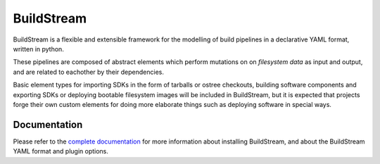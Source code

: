 BuildStream
===========
.. image:: https://gitlab.com/BuildStream/buildstream/badges/master/coverage.svg?job=coverage
   :target: https://gitlab.com/BuildStream/buildstream/commits/master

BuildStream is a flexible and extensible framework for the modelling of build
pipelines in a declarative YAML format, written in python.

These pipelines are composed of abstract elements which perform mutations on
on *filesystem data* as input and output, and are related to eachother by their
dependencies.

Basic element types for importing SDKs in the form of tarballs or ostree checkouts,
building software components and exporting SDKs or deploying bootable filesystem images
will be included in BuildStream, but it is expected that projects forge their own custom
elements for doing more elaborate things such as deploying software in special ways.

Documentation
-------------
Please refer to the `complete documentation <https://buildstream.gitlab.io/buildstream/>`_
for more information about installing BuildStream, and about the BuildStream YAML format
and plugin options.
